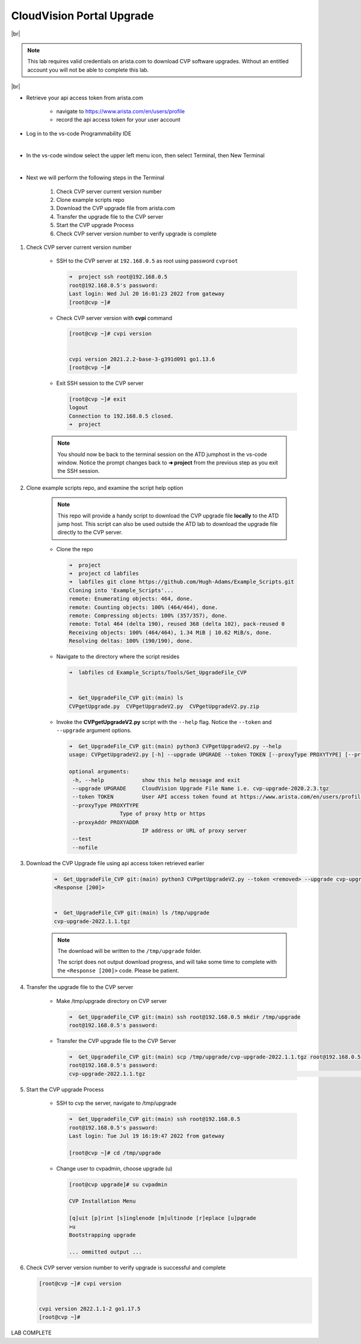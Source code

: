 .. # define a hard line break for HTML
.. |br| raw:: html

   <br />

CloudVision Portal Upgrade
==========================
|br|

.. note::
   This lab requires valid credentials on arista.com to download CVP software upgrades.
   Without an entitled account you will not be able to complete this lab.

|br|

* Retrieve your api access token from arista.com
   
   * navigate to https://www.arista.com/en/users/profile
   * record the api access token for your user account

* Log in to the vs-code Programmability IDE 

  .. thumbnail:: images/connecting/connecting_IDE.png
     :align: center
     :width: 50%

           Click image to enlarge

  |

* In the vs-code window select the upper left menu icon, then select Terminal, then New Terminal

  .. thumbnail:: images/connecting/connecting_vs-code_terminal.png
     :align: center
     :width: 50%

           Click image to enlarge

  |

* Next we will perform the following steps in the Terminal

   #. Check CVP server current version number
   #. Clone example scripts repo
   #. Download the CVP upgrade file from arista.com
   #. Transfer the upgrade file to the CVP server
   #. Start the CVP upgrade Process 
   #. Check CVP server version number to verify upgrade is complete

#. Check CVP server current version number
   
    * SSH to the CVP server at ``192.168.0.5`` as root using password ``cvproot`` 

      .. code-block:: shell

        ➜  project ssh root@192.168.0.5
        root@192.168.0.5's password: 
        Last login: Wed Jul 20 16:01:23 2022 from gateway
        [root@cvp ~]# 

    
    * Check CVP server version with **cvpi** command

      .. code-block:: shell

        [root@cvp ~]# cvpi version


        cvpi version 2021.2.2-base-3-g391d091 go1.13.6
        [root@cvp ~]# 

    * Exit SSH session to the CVP server 

      .. code-block:: shell

        [root@cvp ~]# exit
        logout
        Connection to 192.168.0.5 closed.
        ➜  project 
    
    .. note::
       You should now be back to the terminal session on the ATD jumphost in the vs-code window. Notice the prompt changes back to **➜ project** from the previous step as you exit the SSH session.

#. Clone example scripts repo, and examine the script help option

    .. note::
       This repo will provide a handy script to download the CVP upgrade file **locally** to the ATD jump host.
       This script can also be used outside the ATD lab to download the upgrade file directly to the CVP server.

    * Clone the repo

      .. code-block:: shell

        ➜  project 
        ➜  project cd labfiles 
        ➜  labfiles git clone https://github.com/Hugh-Adams/Example_Scripts.git
        Cloning into 'Example_Scripts'...
        remote: Enumerating objects: 464, done.
        remote: Counting objects: 100% (464/464), done.
        remote: Compressing objects: 100% (357/357), done.
        remote: Total 464 (delta 190), reused 368 (delta 102), pack-reused 0
        Receiving objects: 100% (464/464), 1.34 MiB | 10.62 MiB/s, done.
        Resolving deltas: 100% (190/190), done.

    * Navigate to the directory where the script resides 

      .. code-block:: shell

        ➜  labfiles cd Example_Scripts/Tools/Get_UpgradeFile_CVP  
        

        ➜  Get_UpgradeFile_CVP git:(main) ls
        CVPgetUpgrade.py  CVPgetUpgradeV2.py  CVPgetUpgradeV2.py.zip

 
    * Invoke the **CVPgetUpgradeV2.py** script with the ``--help`` flag. Notice the ``--token`` and ``--upgrade`` argument options.

      .. code-block:: shell

        ➜  Get_UpgradeFile_CVP git:(main) python3 CVPgetUpgradeV2.py --help
        usage: CVPgetUpgradeV2.py [-h] --upgrade UPGRADE --token TOKEN [--proxyType PROXYTYPE] [--proxyAddr PROXYADDR] [--test] [--nofile]

        optional arguments:
         -h, --help            show this help message and exit
         --upgrade UPGRADE     CloudVision Upgrade File Name i.e. cvp-upgrade-2020.2.3.tgz
         --token TOKEN         User API access token found at https://www.arista.com/en/users/profile
         --proxyType PROXYTYPE
                        Type of proxy http or https
         --proxyAddr PROXYADDR
                               IP address or URL of proxy server
         --test
         --nofile

#. Download the CVP Upgrade file using api access token retrieved earlier

    .. code-block:: shell

        ➜  Get_UpgradeFile_CVP git:(main) python3 CVPgetUpgradeV2.py --token <removed> --upgrade cvp-upgrade-2022.1.1.tgz
        <Response [200]>


        ➜  Get_UpgradeFile_CVP git:(main) ls /tmp/upgrade 
        cvp-upgrade-2022.1.1.tgz

    .. note:: 
       The download will be written to the ``/tmp/upgrade`` folder. 


       The script does not output download progress, and will take some time to complete with the ``<Response [200]>`` code. Please be patient.

#. Transfer the upgrade file to the CVP server

    * Make /tmp/upgrade directory on CVP server
   
      .. code-block:: shell

          ➜  Get_UpgradeFile_CVP git:(main) ssh root@192.168.0.5 mkdir /tmp/upgrade
          root@192.168.0.5's password:  

    * Transfer the CVP upgrade file to the CVP Server

      .. code-block:: shell

          ➜  Get_UpgradeFile_CVP git:(main) scp /tmp/upgrade/cvp-upgrade-2022.1.1.tgz root@192.168.0.5:/tmp/upgrade/
          root@192.168.0.5's password: 
          cvp-upgrade-2022.1.1.tgz                                                                                                25% 1421MB  79.4MB/s   00:52 ETA


#. Start the CVP upgrade Process 

    * SSH to cvp the server, navigate to /tmp/upgrade    

      .. code-block:: shell

        ➜  Get_UpgradeFile_CVP git:(main) ssh root@192.168.0.5
        root@192.168.0.5's password: 
        Last login: Tue Jul 19 16:19:47 2022 from gateway

        [root@cvp ~]# cd /tmp/upgrade

    * Change user to cvpadmin, choose upgrade (u)

      .. code-block:: shell

        [root@cvp upgrade]# su cvpadmin

        CVP Installation Menu

        [q]uit [p]rint [s]inglenode [m]ultinode [r]eplace [u]pgrade
        >u
        Bootstrapping upgrade  

        ... ommitted output ...

#. Check CVP server version number to verify upgrade is successful and complete

   .. code-block:: shell

      [root@cvp ~]# cvpi version


      cvpi version 2022.1.1-2 go1.17.5
      [root@cvp ~]# 

LAB COMPLETE

   